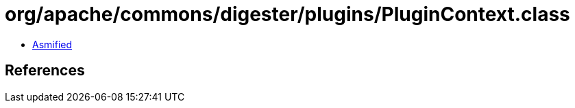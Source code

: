 = org/apache/commons/digester/plugins/PluginContext.class

 - link:PluginContext-asmified.java[Asmified]

== References

